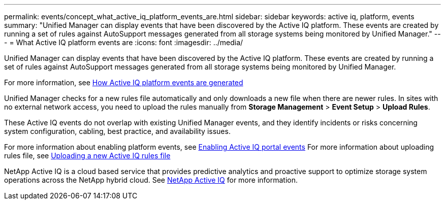 ---
permalink: events/concept_what_active_iq_platform_events_are.html
sidebar: sidebar
keywords: active iq, platform, events
summary: "Unified Manager can display events that have been discovered by the Active IQ platform. These events are created by running a set of rules against AutoSupport messages generated from all storage systems being monitored by Unified Manager."
---
= What Active IQ platform events are
:icons: font
:imagesdir: ../media/

[.lead]
Unified Manager can display events that have been discovered by the Active IQ platform. These events are created by running a set of rules against AutoSupport messages generated from all storage systems being monitored by Unified Manager.

For more information, see link:../events/concept_how_active_iq_platform_events_are_generated.html[How Active IQ platform events are generated]

Unified Manager checks for a new rules file automatically and only downloads a new file when there are newer rules. In sites with no external network access, you need to upload the rules manually from *Storage Management* > *Event Setup* > *Upload Rules*.

These Active IQ events do not overlap with existing Unified Manager events, and they identify incidents or risks concerning system configuration, cabling, best practice, and availability issues.

For more information about enabling platform events, see link:../config/concept_active_iq_platform_events.html[Enabling Active IQ portal events]
For more information about uploading rules file, see link:../events/task_upload_new_active_iq_rules_file.html[Uploading a new Active IQ rules file]

NetApp Active IQ is a cloud based service that provides predictive analytics and proactive support to optimize storage system operations across the NetApp hybrid cloud. See https://www.netapp.com/us/products/data-infrastructure-management/active-iq.aspx[NetApp Active IQ] for more information.
